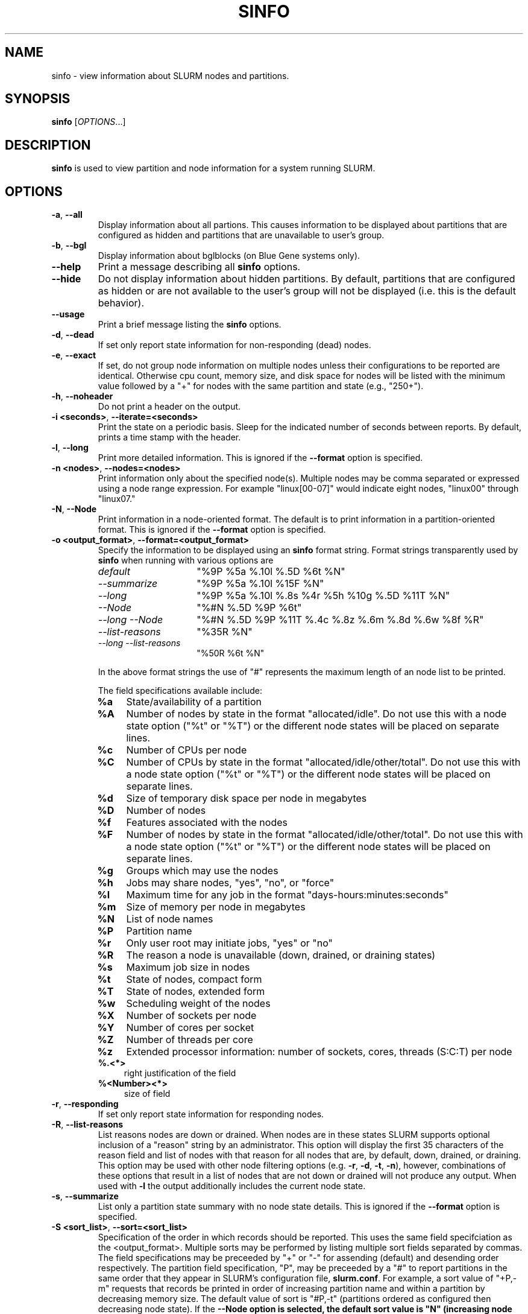 .TH SINFO "1" "November 2006" "sinfo 1.2" "Slurm components"

.SH "NAME"
sinfo \- view information about SLURM nodes and partitions.

.SH "SYNOPSIS"
\fBsinfo\fR [\fIOPTIONS\fR...] 
.SH "DESCRIPTION"
\fBsinfo\fR is used to view partition and node information for a 
system running SLURM. 

.SH "OPTIONS"
.TP
\fB\-a\fR, \fB\-\-all\fR
Display information about all partions. This causes information to be 
displayed about partitions that are configured as hidden and partitions that
are unavailable to user's group.
.TP
\fB\-b\fR, \fB\-\-bgl\fR
Display information about bglblocks (on Blue Gene systems only).
.TP
\fB\-\-help\fR
Print a message describing all \fBsinfo\fR options.
.TP
\fB\-\-hide\fR
Do not display information about hidden partitions. By default, partitions 
that are configured as hidden or are not available to the user's group 
will not be displayed (i.e. this is the default behavior).
.TP
\fB\-\-usage\fR
Print a brief message listing the \fBsinfo\fR options.
.TP
\fB\-d\fR, \fB\-\-dead\fR
If set only report state information for non\-responding (dead) nodes.
.TP
\fB\-e\fR, \fB\-\-exact\fR
If set, do not group node information on multiple nodes unless
their configurations to be reported are identical. Otherwise
cpu count, memory size, and disk space for nodes will be listed
with the minimum value followed by a "+" for nodes with the
same partition and state (e.g., "250+").
.TP
\fB\-h\fR, \fB\-\-noheader\fR
Do not print a header on the output.
.TP
\fB\-i <seconds>\fR, \fB\-\-iterate=<seconds>\fR
Print the state on a periodic basis. 
Sleep for the indicated number of seconds between reports.
By default, prints a time stamp with the header.
.TP
\fB\-l\fR, \fB\-\-long\fR
Print more detailed information. 
This is ignored if the \fB\-\-format\fR option is specified.
.TP
\fB\-n <nodes>\fR, \fB\-\-nodes=<nodes>\fR
Print information only about the specified node(s). 
Multiple nodes may be comma separated or expressed using a 
node range expression. For example "linux[00\-07]" would 
indicate eight nodes, "linux00" through "linux07."
.TP
\fB\-N\fR, \fB\-\-Node\fR
Print information in a node\-oriented format.
The default is to print information in a partition\-oriented format.
This is ignored if the \fB\-\-format\fR option is specified.
.TP
\fB\-o <output_format>\fR, \fB\-\-format=<output_format>\fR
Specify the information to be displayed using an \fBsinfo\fR
format string. Format strings transparently used by \fBsinfo\fR
when running with various options are
.RS
.TP 15
.I "default"
"%9P %5a %.10l %.5D %6t %N"
.TP 
.I "\-\-summarize"
"%9P %5a %.10l %15F %N"
.TP 
.I "\-\-long"
"%9P %5a %.10l %.8s %4r %5h %10g %.5D %11T %N"
.TP
.I "\-\-Node"
"%#N %.5D %9P %6t"
.TP
.I "\-\-long \-\-Node"
"%#N %.5D %9P %11T %.4c %.8z %.6m %.8d %.6w %8f %R"
.TP
.I "\-\-list\-reasons"
"%35R %N"
.TP
.I "\-\-long \-\-list\-reasons"
"%50R %6t %N"
.RE

.IP
In the above format strings the use of "#" represents the
maximum length of an node list to be printed.
.IP
The field specifications available include: 
.RS
.TP 4
\fB%a\fR 
State/availability of a partition
.TP
\fB%A\fR 
Number of nodes by state in the format "allocated/idle".
Do not use this with a node state option ("%t" or "%T") or
the different node states will be placed on separate lines.
.TP
\fB%c\fR 
Number of CPUs per node
.TP
\fB%C\fR
Number of CPUs by state in the format
"allocated/idle/other/total". Do not use this with a node
state option ("%t" or "%T") or the different node states will
be placed on separate lines.
.TP
\fB%d\fR 
Size of temporary disk space per node in megabytes
.TP
\fB%D\fR 
Number of nodes
.TP
\fB%f\fR 
Features associated with the nodes
.TP
\fB%F\fR 
Number of nodes by state in the format
"allocated/idle/other/total".  Do not use this with a node
state option ("%t" or "%T") or the different node states will
be placed on separate lines.
.TP
\fB%g\fR 
Groups which may use the nodes
.TP
\fB%h\fR 
Jobs may share nodes, "yes", "no", or "force"
.TP
\fB%l\fR 
Maximum time for any job in the format "days\-hours:minutes:seconds"
.TP
\fB%m\fR 
Size of memory per node in megabytes
.TP
\fB%N\fR 
List of node names
.TP
\fB%P\fR 
Partition name
.TP
\fB%r\fR 
Only user root may initiate jobs, "yes" or "no"
.TP
\fB%R\fR 
The reason a node is unavailable (down, drained, or draining states)
.TP
\fB%s\fR 
Maximum job size in nodes
.TP
\fB%t\fR 
State of nodes, compact form
.TP
\fB%T\fR 
State of nodes, extended form
.TP
\fB%w\fR 
Scheduling weight of the nodes
.TP
\fB%X\fR 
Number of sockets per node
.TP
\fB%Y\fR 
Number of cores per socket
.TP
\fB%Z\fR 
Number of threads per core
.TP
\fB%z\fR 
Extended processor information: number of sockets, cores, threads (S:C:T) per node
.TP
\fB%.<*>\fR 
right justification of the field
.TP
\fB%<Number><*>\fR 
size of field
.RE
.TP
\fB\-r\fR, \fB\-\-responding\fR
If set only report state information for responding nodes.
.TP
\fB\-R\fR, \fB\-\-list\-reasons\fR
List reasons nodes are down or drained. When nodes are in
these states SLURM supports optional inclusion of a "reason"
string by an administrator. This option will display the first
35 characters of the reason field and list of nodes with that
reason for all nodes that are, by default, down, drained, or
draining. This option may be used with other node filtering
options (e.g. \fB\-r\fR, \fB\-d\fR, \fB\-t\fR, \fB\-n\fR),
however, combinations of these options that result in a list of
nodes that are not down or drained will not produce any output.
When used with \fB\-l\fR the output additionally includes
the current node state.
.TP
\fB\-s\fR, \fB\-\-summarize\fR
List only a partition state summary with no node state details.
This is ignored if the \fB\-\-format\fR option is specified.
.TP
\fB\-S <sort_list>\fR, \fB\-\-sort=<sort_list>\fR
Specification of the order in which records should be reported.
This uses the same field specifciation as the <output_format>.
Multiple sorts may be performed by listing multiple sort fields
separated by commas.  The field specifications may be preceeded
by "+" or "\-" for assending (default) and desending order
respectively.  The partition field specification, "P", may be
preceeded by a "#" to report partitions in the same order that
they appear in SLURM's  configuration file, \fBslurm.conf\fR.
For example, a sort value of "+P,\-m" requests that records
be printed in order of increasing partition name and within a
partition by decreasing memory size.  The default value of sort
is "#P,\-t" (partitions ordered as configured then decreasing
node state).  If the \fB\-\-Node\fB option is selected, the
default sort value is "N" (increasing node name).
.TP
\fB\-t <states>\fR , \fB\-\-states=<states>\fR
List nodes only having the given state(s).  Multiple states
may be comma separated and the comparison is case insensitive.
Possible values include (case insensitive): ALLOC, ALLOCATED,
COMP, COMPLETING, DOWN, DRAIN, DRAINED, DRNG, DRAINING, IDLE, 
UNK, and UNKNOWN.  By default nodes in the specified state are
reported whether they are responding or not.  The \fB\-\-dead\fR 
and \fB\-\-responding\fR options may be used to filtering nodes by 
the responding flag.
.TP
\fB\-p <partition>\fR, \fB\-\-partition=<partition>\fR
Print information only about the specified partition.  
.TP
\fB\-v\fR, \fB\-\-verbose\fR
Provide detailed event logging through program execution.
.TP
\fB\-V\fR, \fB\-\-version\fR
Print version information and exit.

.SH "OUTPUT FIELD DESCRIPTIONS"
.TP
\fBAVAIL\fR
Partition state: \fBup\fR or \fBdown\fR.
.TP
\fBCPUS\fR
Count of CPUs (processors) on these nodes.
.TP
\fBS:C:T\fR
Count of sockets (S), cores (C), and threads (T) on these nodes.
.TP
\fBSOCKETS\fR
Count of sockets on these nodes.
.TP
\fBCORES\fR
Count of cores on these nodes.
.TP
\fBTHREADS\fR
Count of threads on these nodes.
.TP
\fBGROUPS\fR
Resource allocations in this partition are restricted to the
named groups.  \fBall\fR indicates that all groups may use
this partition.
.TP
\fBJOB_SIZE\fR
Minimum and maximum node count that can be allocated to any
user job.  A single number indicates the minimum and maximum
node count are the same.  \fBinfinite\fR is used to identify
partitions without a maximum node count.
.TP
\fBTIMELIMIT\fR
Maximum time limit for any user job in
days\-hours:minutes:seconds.  \fBinfinite\fR is used to identify
partitions without a job time limit.
.TP
\fBMEMORY\fR
Size of real memory in megabytes on these nodes.
.TP
\fBNODELIST\fR or \fBBP_LIST\fR (BlueGene systems only)
Names of nodes associated with this configuration/partition.
.TP
\fBNODES\fR
Count of nodes with this particular configuration.
.TP
\fBNODES(A/I)\fR
Count of nodes with this particular configuration by node
state in the form "available/idle".
.TP
\fBNODES(A/I/O/T)\fR
Count of nodes with this particular configuration by node
state in the form "available/idle/other/total".
.TP
\fBPARTITION\fR
Name of a partition.  Note that the suffix "*" identifies the
default partition.
.TP
\fBROOT\fR
Is the ability to allocate resources in this partition
restricted to user root, \fByes\fR or \fBno\fR.
.TP
\fBSHARE\fR
Will jobs allocated resources in this partition share those
resources.  \fBno\fR indicates resources are never shared.
\fBforce\fR indicates resources are always available to be
shared.  \fByes\fR indicates resource may be shared or not
per job's resource allocation.
.TP
\fBSTATE\fR
State of the nodes. Possible states include: down, unknown,
idle, allocated, drained, draining, completing and their
abbreviated forms: down, unk, idle, alloc, drain, drng, and
comp respectively.  Note that the suffix "*" identifies nodes
that are presently not responding.
.TP
\fBTMP_DISK\fR
Size of temporary disk space in megabytes on these nodes.

.SH "NODE STATE CODES"
.PP
Node state codes are shortened as required for the field size.
If the node state code is followed by "*", this indicates the
node is presently not responding and will not be allocated
any new work.  If the node remains non\-responsive, it will
be placed in the \fBDOWN\fR state (except in the case of
\fBDRAINED\fR, \fBDRAINING\fR, or \fBCOMPLETING\fR nodes).
.TP 12
\fBALLOCATED\fR
The node has been allocated to one or more jobs.
.TP
\fBALLOCATED+\fR
The node is allocated to one or more active jobs plus
one or more jobs are in the process of COMPLETING.
.TP
\fBCOMPLETING\fR
All jobs associated with this node are in the process of 
COMPLETING.  This node state will be removed when
all of the job's processes have terminated and the SLURM
epilog program (if any) has terminated. See the \fBEpilog\fR
parameter description in the \fBslurm.conf\fR man page for
more information.
.TP
\fBDOWN\fR
The node is unavailable for use. SLURM can automatically
place nodes in this state if some failure occurs. System
administrators may also explicitly place nodes in this state. If
a node resumes normal operation, SLURM can automatically
return it to service. See the \fBReturnToService\fR
and \fBSlurmdTimeout\fR parameter descriptions in the
\fBslurm.conf\fR(5) man page for more information.
.TP
\fBDRAINED\fR
The node is unavailable for use per system administrator
request.  See the \fBupdate node\fR command in the
\fBscontrol\fR(1) man page or the \fBslurm.conf\fR(5) man page
for more information.
.TP
\fBDRAINING\fR
The node is currently executing a job, but will not be allocated
to additional jobs. The node state will be changed to state
\fBDRAINED\fR when the last job on it completes. Nodes enter
this state per system administrator request. See the \fBupdate
node\fR command in the \fBscontrol\fR(1) man page or the
\fBslurm.conf\fR(5) man page for more information.
.TP
\fBIDLE\fR
The node is not allocated to any jobs and is available for use.
.TP
\fBUNKNOWN\fR
The SLURM controller has just started and the node's state
has not yet been determined.

.SH "ENVIRONMENT VARIABLES" 
.PP 
Some \fBsinfo\fR options may
be set via environment variables. These environment variables,
along with their corresponding options, are listed below. (Note:
Commandline options will always override these settings.)
.TP 20
\fBSINFO_ALL\fR
\fB\-a, \-\-all\fR
.TP
\fBSINFO_FORMAT\fR
\fB\-o <output_format>, \-\-format=<output_format>\fR
.TP
\fBSINFO_PARTITION\fR
\fB\-p <partition>, \-\-partition=<partition>\fR
.TP
\fBSINFO_SORT\fR
\fB\-S <sort>, \-\-sort=<sort>\fR
.TP
\fBSLURM_CONF\fR
The location of the SLURM configuration file.

.SH "EXAMPLES"
.eo
Report basic node and partition configurations:

.nf

> sinfo
PARTITION AVAIL TIMELIMIT NODES STATE  NODELIST
batch     up     infinite     2 alloc  adev[8-9]
batch     up     infinite     6 idle   adev[10-15]
debug*    up        30:00     8 idle   adev[0-7]

.fi
 
Report partition summary information:
.nf

> sinfo -s
PARTITION AVAIL TIMELIMIT NODES(A/I/O/T) NODELIST
batch     up     infinite 2/6/0/8        adev[8-15]
debug*    up        30:00 0/8/0/8        adev[0-7]

.fi
 
Report more complete information about the partition debug:
.nf

> sinfo --long --partition=debug
PARTITION AVAIL TIMELIMIT JOB_SIZE ROOT SHARE GROUPS NODES STATE NODELIST
debug*    up        30:00        8 no   no    all        8 idle  dev[0-7]
.fi

Report only those nodes that are in state DRAINED:
.nf

> sinfo --states=drained
PARTITION AVAIL NODES TIMELIMIT STATE  NODELIST
debug*    up        2     30:00 drain  adev[6-7]

.fi

Report node-oriented information with details and exact matches:
.nf

> sinfo -Nel
NODELIST    NODES PARTITION STATE  CPUS MEMORY TMP_DISK WEIGHT FEATURES REASON
adev[0-1]       2 debug*    idle      2   3448    38536     16 (null)   (null)
adev[2,4-7]     5 debug*    idle      2   3384    38536     16 (null)   (null)
adev3           1 debug*    idle      2   3394    38536     16 (null)   (null)
adev[8-9]       2 batch     allocated 2    246    82306     16 (null)   (null)
adev[10-15]     6 batch     idle      2    246    82306     16 (null)   (null)

.fi

Report only down, drained and draining nodes and their reason field:
.nf

> sinfo -R
REASON                              NODELIST
Memory errors                       dev[0,5]
Not Responding                      dev8

.fi
.ec

.SH "COPYING"
Copyright (C) 2002\-2006 The Regents of the University of California.
Produced at Lawrence Livermore National Laboratory (cf, DISCLAIMER).
UCRL\-CODE\-226842.
.LP
This file is part of SLURM, a resource management program.
For details, see <http://www.llnl.gov/linux/slurm/>.
.LP
SLURM is free software; you can redistribute it and/or modify it under
the terms of the GNU General Public License as published by the Free
Software Foundation; either version 2 of the License, or (at your option)
any later version.
.LP
SLURM is distributed in the hope that it will be useful, but WITHOUT ANY
WARRANTY; without even the implied warranty of MERCHANTABILITY or FITNESS
FOR A PARTICULAR PURPOSE.  See the GNU General Public License for more
details.

.SH "SEE ALSO"
\fBscontrol\fR(1), \fBsmap\fR(1), \fBsqueue\fR(1), 
\fBslurm_load_ctl_conf\fR(3), \fBslurm_load_jobs\fR(3), \fBslurm_load_node\fR(3), 
\fBslurm_load_partitions\fR(3), 
\fBslurm_reconfigure\fR(3), \fBslurm_shutdown\fR(3), 
\fBslurm_update_job\fR(3), \fBslurm_update_node\fR(3), 
\fBslurm_update_partition\fR(3),
\fBslurm.conf\fR(5)
